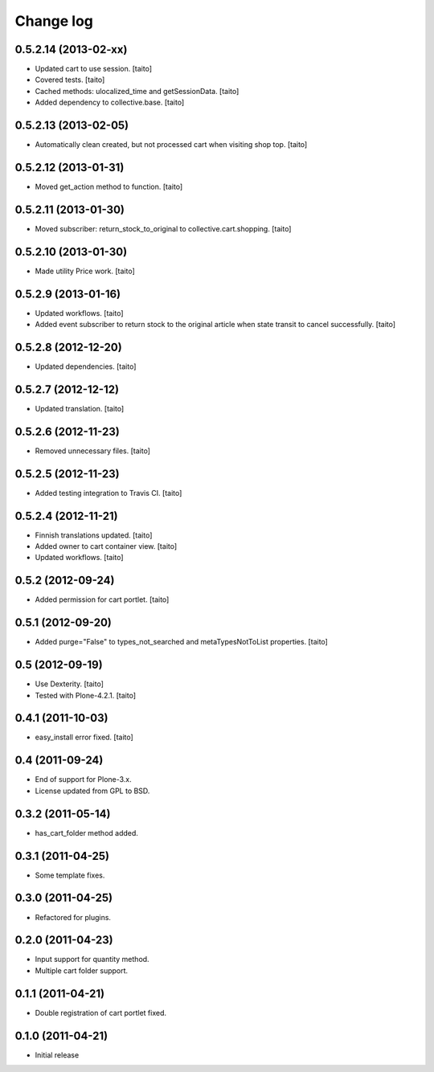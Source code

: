 Change log
----------

0.5.2.14 (2013-02-xx)
=====================

- Updated cart to use session. [taito]
- Covered tests. [taito]
- Cached methods: ulocalized_time and getSessionData. [taito]
- Added dependency to collective.base. [taito]

0.5.2.13 (2013-02-05)
=====================

- Automatically clean created, but not processed cart when visiting shop top. [taito]

0.5.2.12 (2013-01-31)
=====================

- Moved get_action method to function. [taito]

0.5.2.11 (2013-01-30)
=====================

- Moved subscriber: return_stock_to_original to collective.cart.shopping. [taito]

0.5.2.10 (2013-01-30)
=====================

- Made utility Price work. [taito]

0.5.2.9 (2013-01-16)
====================

- Updated workflows. [taito]
- Added event subscriber to return stock to the original article
  when state transit to cancel successfully. [taito]

0.5.2.8 (2012-12-20)
====================

- Updated dependencies. [taito]

0.5.2.7 (2012-12-12)
====================

- Updated translation. [taito]

0.5.2.6 (2012-11-23)
====================

- Removed unnecessary files. [taito]

0.5.2.5 (2012-11-23)
====================

- Added testing integration to Travis CI. [taito]

0.5.2.4 (2012-11-21)
====================

- Finnish translations updated. [taito]
- Added owner to cart container view. [taito]
- Updated workflows. [taito]

0.5.2 (2012-09-24)
==================

- Added permission for cart portlet. [taito]

0.5.1 (2012-09-20)
==================

- Added purge="False" to types_not_searched and metaTypesNotToList properties. [taito]

0.5 (2012-09-19)
================

- Use Dexterity. [taito]
- Tested with Plone-4.2.1. [taito]

0.4.1 (2011-10-03)
==================
- easy_install error fixed. [taito]

0.4 (2011-09-24)
================
- End of support for Plone-3.x.
- License updated from GPL to BSD.

0.3.2 (2011-05-14)
==================
- has_cart_folder method added.

0.3.1 (2011-04-25)
==================
- Some template fixes.

0.3.0 (2011-04-25)
==================
- Refactored for plugins.

0.2.0 (2011-04-23)
==================
- Input support for quantity method.
- Multiple cart folder support.

0.1.1 (2011-04-21)
==================
- Double registration of cart portlet fixed.

0.1.0 (2011-04-21)
==================
- Initial release
